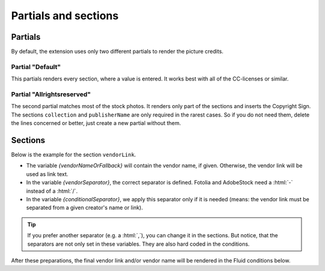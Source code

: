 .. index:: Templates; Partials
.. _templates-partials:

=====================
Partials and sections
=====================

Partials
========

By default, the extension uses only two different partials to render the picture credits.

Partial "Default"
-----------------
This partials renders every section, where a value is entered.
It works best with all of the CC-licenses or similar.

..  code-block:: html
    :caption: EXT:picturecredits/Resources/Private/Partials/Picturecredits/Terms/Default.html
    :linenos:
    :lineno-start: 3

    <f:render partial="Picturecredits/PartialSections" section="collection" arguments="{_all}"/>
    <f:render partial="Picturecredits/PartialSections" section="pictureLink" arguments="{_all}"/>
    <f:render partial="Picturecredits/PartialSections" section="publisherName" arguments="{_all}"/>
    <f:render partial="Picturecredits/PartialSections" section="creatorLink" arguments="{_all}"/>
    <f:render partial="Picturecredits/PartialSections" section="vendorLink" arguments="{_all}"/>
    <f:render partial="Picturecredits/PartialSections" section="licenseLink" arguments="{_all}"/>
    <f:render partial="Picturecredits/PartialSections" section="disclaimer" arguments="{_all}"/>
    <f:render partial="Picturecredits/PartialSections" section="additionalInfo" arguments="{_all}"/>

Partial "Allrightsreserved"
---------------------------
The second partial matches most of the stock photos.
It renders only part of the sections and inserts the Copyright Sign. The sections :literal:`collection`
and :literal:`publisherName` are only required in the rarest cases. So if you do not need them,
delete the lines concerned or better, just create a new partial without them.

..  code-block:: html
    :caption: EXT:picturecredits/Resources/Private/Partials/Picturecredits/Terms/Allrightsreserved.html
    :linenos:
    :lineno-start: 3

    <f:render partial="Picturecredits/PartialSections" section="collection" arguments="{_all}"/>
    <f:render partial="Picturecredits/PartialSections" section="pictureLink" arguments="{_all}"/>
    &copy;
    <f:render partial="Picturecredits/PartialSections" section="publisherName" arguments="{_all}"/>
    <f:render partial="Picturecredits/PartialSections" section="creatorLink" arguments="{_all}"/>
    <f:render partial="Picturecredits/PartialSections" section="vendorLink" arguments="{_all}"/>

Sections
========

Below is the example for the section :literal:`vendorLink`.

..  code-block:: html
    :caption: EXT:picturecredits/Resources/Private/Partials/Picturecredits/PartialSections.html
    :linenos:
    :lineno-start: 47

    <f:section name="vendorLink">
        <f:variable name="vendorNameOrFallback"><f:spaceless>
            <f:if condition="{resolvedTerms.vendorName}">
                <f:then>{resolvedTerms.vendorName}</f:then>
                <f:else>{resolvedTerms.vendorLink}</f:else>
            </f:if>
        </f:spaceless></f:variable>
        <f:variable name="vendorSeparator">
            {f:if(condition: '{resolvedTerms.vendorName} == stock.adobe.com || {resolvedTerms.vendorName} == Fotolia', then: '-', else: '/')}
        </f:variable>
        <f:variable name="conditionalSeparator">
            {f:if(condition: '{resolvedTerms.creatorName} || {resolvedTerms.creatorLink}', then: '{vendorSeparator}')}
        </f:variable>

        <f:if condition="{resolvedTerms.vendorLink}">
            <f:then>
                {conditionalSeparator}<f:link.external uri="{resolvedTerms.vendorLink}">{vendorNameOrFallback}</f:link.external>
            </f:then>
            <f:else>
                <f:if condition="{resolvedTerms.vendorName}">
                    {conditionalSeparator}{resolvedTerms.vendorName}
                </f:if>
            </f:else>
        </f:if>
    </f:section>

*   The variable `{vendorNameOrFallback}` will contain the vendor name, if given. Otherwise, the vendor link will be
    used as link text.
*   In the variable `{vendorSeparator}`, the correct separator is defined. Fotolia and AdobeStock need
    a :html:`-` instead of a :html:`/`.
*   In the variable `{conditionalSeparator}`, we apply this separator only if it is needed (means: the vendor link must
    be separated from a given creator's name or link).

.. tip::

   If you prefer another separator (e.g. a :html:`,`), you can change it in the sections.
   But notice, that the separators are not only set in these variables. They are also hard coded in the
   conditions.

After these preparations, the final vendor link and/or vendor name will be rendered in the Fluid conditions below.
